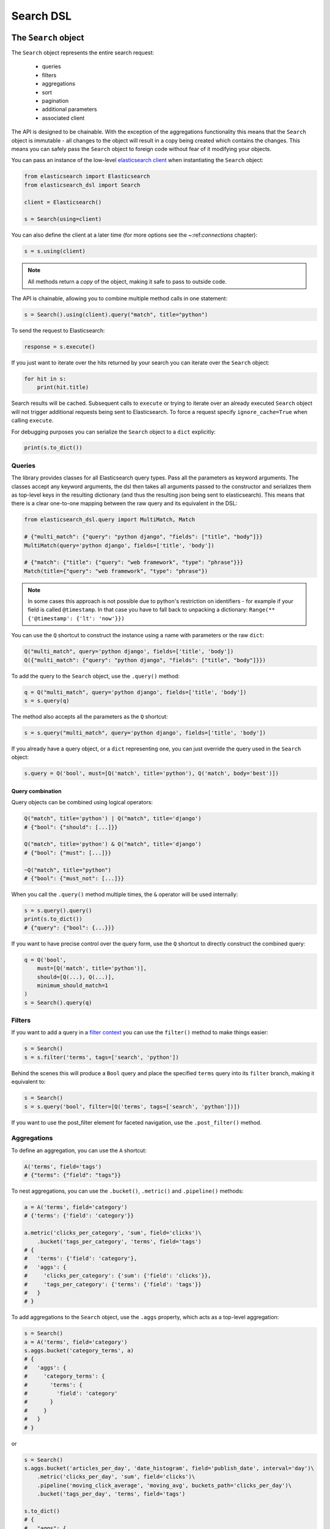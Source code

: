 Search DSL
==========

The ``Search`` object
---------------------

The ``Search`` object represents the entire search request:

  * queries

  * filters

  * aggregations

  * sort

  * pagination

  * additional parameters

  * associated client


The API is designed to be chainable. With the exception of the
aggregations functionality this means that the ``Search`` object is immutable -
all changes to the object will result in a copy being created which contains
the changes. This means you can safely pass the ``Search`` object to foreign
code without fear of it modifying your objects.

You can pass an instance of the low-level `elasticsearch client <https://elasticsearch-py.readthedocs.io/>`_ when
instantiating the ``Search`` object:

.. code:: python

    from elasticsearch import Elasticsearch
    from elasticsearch_dsl import Search

    client = Elasticsearch()

    s = Search(using=client)

You can also define the client at a later time (for more options see the
~:ref:`connections` chapter):

.. code:: python

    s = s.using(client)

.. note::

    All methods return a *copy* of the object, making it safe to pass to
    outside code.

The API is chainable, allowing you to combine multiple method calls in one
statement:

.. code:: python

    s = Search().using(client).query("match", title="python")

To send the request to Elasticsearch:

.. code:: python

    response = s.execute()

If you just want to iterate over the hits returned by your search you can
iterate over the ``Search`` object:

.. code:: python

    for hit in s:
        print(hit.title)

Search results will be cached. Subsequent calls to ``execute`` or trying to
iterate over an already executed ``Search`` object will not trigger additional
requests being sent to Elasticsearch. To force a request specify
``ignore_cache=True`` when calling ``execute``.

For debugging purposes you can serialize the ``Search`` object to a ``dict``
explicitly:

.. code:: python

    print(s.to_dict())

Queries
~~~~~~~


The library provides classes for all Elasticsearch query types. Pass all the
parameters as keyword arguments. The classes accept any keyword arguments, the
dsl then takes all arguments passed to the constructor and serializes them as
top-level keys in the resulting dictionary (and thus the resulting json being
sent to elasticsearch). This means that there is a clear one-to-one mapping
between the raw query and its equivalent in the DSL:

.. code:: python

    from elasticsearch_dsl.query import MultiMatch, Match

    # {"multi_match": {"query": "python django", "fields": ["title", "body"]}}
    MultiMatch(query='python django', fields=['title', 'body'])

    # {"match": {"title": {"query": "web framework", "type": "phrase"}}}
    Match(title={"query": "web framework", "type": "phrase"})

.. note::

    In some cases this approach is not possible due to python's restriction on
    identifiers - for example if your field is called ``@timestamp``. In that
    case you have to fall back to unpacking a dictionary: ``Range(**
    {'@timestamp': {'lt': 'now'}})``


You can use the ``Q`` shortcut to construct the instance using a name with
parameters or the raw ``dict``:

.. code:: python

    Q("multi_match", query='python django', fields=['title', 'body'])
    Q({"multi_match": {"query": "python django", "fields": ["title", "body"]}})

To add the query to the ``Search`` object, use the ``.query()`` method:

.. code:: python

    q = Q("multi_match", query='python django', fields=['title', 'body'])
    s = s.query(q)

The method also accepts all the parameters as the ``Q`` shortcut:

.. code:: python

    s = s.query("multi_match", query='python django', fields=['title', 'body'])

If you already have a query object, or a ``dict`` representing one, you can
just override the query used in the ``Search`` object:

.. code:: python

    s.query = Q('bool', must=[Q('match', title='python'), Q('match', body='best')])


Query combination
^^^^^^^^^^^^^^^^^

Query objects can be combined using logical operators:

.. code:: python

    Q("match", title='python') | Q("match", title='django')
    # {"bool": {"should": [...]}}

    Q("match", title='python') & Q("match", title='django')
    # {"bool": {"must": [...]}}

    ~Q("match", title="python")
    # {"bool": {"must_not": [...]}}

When you call the ``.query()`` method multiple times, the ``&`` operator will
be used internally:

.. code:: python

    s = s.query().query()
    print(s.to_dict())
    # {"query": {"bool": {...}}}

If you want to have precise control over the query form, use the ``Q`` shortcut
to directly construct the combined query:

.. code:: python

    q = Q('bool',
        must=[Q('match', title='python')],
        should=[Q(...), Q(...)],
        minimum_should_match=1
    )
    s = Search().query(q)


Filters
~~~~~~~


If you want to add a query in a `filter context
<https://www.elastic.co/guide/en/elasticsearch/reference/2.0/query-filter-context.html>`_
you can use the ``filter()`` method to make things easier:

.. code:: python

    s = Search()
    s = s.filter('terms', tags=['search', 'python'])

Behind the scenes this will produce a ``Bool`` query and place the specified
``terms`` query into its ``filter`` branch, making it equivalent to:

.. code:: python

    s = Search()
    s = s.query('bool', filter=[Q('terms', tags=['search', 'python'])])



If you want to use the post_filter element for faceted navigation, use the
``.post_filter()`` method.


Aggregations
~~~~~~~~~~~~

To define an aggregation, you can use the ``A`` shortcut:

.. code:: python

    A('terms', field='tags')
    # {"terms": {"field": "tags"}}

To nest aggregations, you can use the ``.bucket()``, ``.metric()`` and
``.pipeline()`` methods:

.. code:: python

    a = A('terms', field='category')
    # {'terms': {'field': 'category'}}

    a.metric('clicks_per_category', 'sum', field='clicks')\
        .bucket('tags_per_category', 'terms', field='tags')
    # {
    #   'terms': {'field': 'category'},
    #   'aggs': {
    #     'clicks_per_category': {'sum': {'field': 'clicks'}},
    #     'tags_per_category': {'terms': {'field': 'tags'}}
    #   }
    # }

To add aggregations to the ``Search`` object, use the ``.aggs`` property, which
acts as a top-level aggregation:

.. code:: python

    s = Search()
    a = A('terms', field='category')
    s.aggs.bucket('category_terms', a)
    # {
    #   'aggs': {
    #     'category_terms': {
    #       'terms': {
    #         'field': 'category'
    #       }
    #     }
    #   }
    # }

or

.. code:: python

    s = Search()
    s.aggs.bucket('articles_per_day', 'date_histogram', field='publish_date', interval='day')\
        .metric('clicks_per_day', 'sum', field='clicks')\
        .pipeline('moving_click_average', 'moving_avg', buckets_path='clicks_per_day')\
        .bucket('tags_per_day', 'terms', field='tags')

    s.to_dict()
    # {
    #   "aggs": {
    #     "articles_per_day": {
    #       "date_histogram": { "interval": "day", "field": "publish_date" },
    #       "aggs": {
    #         "clicks_per_day": { "sum": { "field": "clicks" } },
    #         "moving_click_average": { "moving_avg": { "buckets_path": "clicks_per_day" } },
    #         "tags_per_day": { "terms": { "field": "tags" } }
    #       }
    #     }
    #   }
    # }

You can access an existing bucket by its name:

.. code:: python

    s = Search()

    s.aggs.bucket('per_category', 'terms', field='category')
    s.aggs['per_category'].metric('clicks_per_category', 'sum', field='clicks')
    s.aggs['per_category'].bucket('tags_per_category', 'terms', field='tags')

.. note::

    When chaining multiple aggregations, there is a difference between what
    ``.bucket()`` and ``.metric()`` methods return - ``.bucket()`` returns the
    newly defined bucket while ``.metric()`` returns its parent bucket to allow
    further chaining.

As opposed to other methods on the ``Search`` objects, defining aggregations is
done in-place (does not return a copy).


Sorting
~~~~~~~

To specify sorting order, use the ``.sort()`` method:

.. code:: python

    s = Search().sort(
        'category',
        '-title',
        {"lines" : {"order" : "asc", "mode" : "avg"}}
    )

It accepts positional arguments which can be either strings or dictionaries.
String value is a field name, optionally prefixed by the ``-`` sign to specify
a descending order.

To reset the sorting, just call the method with no arguments:

.. code:: python

  s = s.sort()


Pagination
~~~~~~~~~~

To specify the from/size parameters, use the Python slicing API:

.. code:: python

  s = s[10:20]
  # {"from": 10, "size": 10}

If you want to access all the documents matched by your query you can use the
``scan`` method which uses the scan/scroll elasticsearch API:

.. code:: python

  for hit in s.scan():
      print(hit.title)

Note that in this case the results won't be sorted.

Highlighting
~~~~~~~~~~~~

To set common attributes for highlighting use the ``highlight_options`` method:

.. code:: python

    s = s.highlight_options(order='score')

Enabling highlighting for individual fields is done using the ``highlight`` method:

.. code:: python

    s = s.highlight('title')
    # or, including parameters:
    s = s.highlight('title', fragment_size=50)

The fragments in the response will then be available on reach ``Result`` object
as ``.meta.highlight.FIELD`` which will contain the list of fragments:

.. code:: python

    response = s.execute()
    for hit in response:
        for fragment in hit.meta.highlight.title:
            print(fragment)

Suggestions
~~~~~~~~~~~

To specify a suggest request on your ``Search`` object use the ``suggest`` method:

.. code:: python

    s = s.suggest('my_suggestion', 'pyhton', term={'field': 'title'})

The first argument is the name of the suggestions (name under which it will be
returned), second is the actual text you wish the suggester to work on and the
keyword arguments will be added to the suggest's json as-is which means that it
should be one of ``term``, ``phrase`` or ``completion`` to indicate which type
of suggester should be used.

If you only wish to run the suggestion part of the search (via the ``_suggest``
endpoint) you can do so via ``execute_suggest``:

.. code:: python

    s = s.suggest('my_suggestion', 'pyhton', term={'field': 'title'})
    suggestions = s.execute_suggest()

    print(suggestions.my_suggestion)

Extra properties and parameters
~~~~~~~~~~~~~~~~~~~~~~~~~~~~~~~

To set extra properties of the search request, use the ``.extra()`` method:

.. code:: python

  s = s.extra(explain=True)

To set query parameters, use the ``.params()`` method:

.. code:: python

  s = s.params(search_type="count")


If you need to limit the fields being returned by elasticsearch, use the
``source()`` method:

.. code:: python

  # only return the selected fields
  s = s.source(['title', 'body'])
  # don't return any fields, just the metadata
  s = s.source(False)
  # explicitly include/exclude fields
  s = s.source(include=["title"], exclude=["user.*"])
  # reset the field selection
  s = s.source(None)

Serialization and Deserialization
~~~~~~~~~~~~~~~~~~~~~~~~~~~~~~~~~

The search object can be serialized into a dictionary by using the
``.to_dict()`` method.

You can also create a ``Search`` object from a ``dict`` using the ``from_dict``
class method. This will create a new ``Search`` object and populate it using
the data from the dict:

.. code:: python

  s = Search.from_dict({"query": {"match": {"title": "python"}}})

If you wish to modify an existing ``Search`` object, overriding it's
properties, instead use the ``update_from_dict`` method that alters an instance
**in-place**:

.. code:: python

  s = Search(index='i')
  s.update_from_dict({"query": {"match": {"title": "python"}}, "size": 42})

Response
--------

You can execute your search by calling the ``.execute()`` method that will return
a ``Response`` object. The ``Response`` object allows you access to any key
from the response dictionary via attribute access. It also provides some
convenient helpers:

.. code:: python

  response = s.execute()

  print(response.success())
  # True

  print(response.took)
  # 12

  print(response.hits.total)

  print(response.suggest.my_suggestions)

If you want to inspect the contents of the ``response`` objects, just use its
``to_dict`` method to get access to the raw data for pretty printing.


Hits
~~~~

To access to the hits returned by the search, access the ``hits`` property or
just iterate over the ``Response`` object:

.. code:: python

    response = s.execute()
    print('Total %d hits found.' % response.hits.total)
    for h in response:
        print(h.title, h.body)


Result
~~~~~~

The individual hits is wrapped in a convenience class that allows attribute
access to the keys in the returned dictionary. All the metadata for the results
are accessible via ``meta`` (without the leading ``_``):

.. code:: python

    response = s.execute()
    h = response.hits[0]
    print('/%s/%s/%s returned with score %f' % (
        h.meta.index, h.meta.doc_type, h.meta.id, h.meta.score))

.. note::

    If your document has a field called ``meta`` you have to access it using
    the get item syntax: ``hit['meta']``.


Aggregations
~~~~~~~~~~~~

Aggregations are available through the ``aggregations`` property:

.. code:: python

    for tag in response.aggregations.per_tag.buckets:
        print(tag.key, tag.max_lines.value)



``MultiSearch``
---------------

If you need to execute multiple searches at the same time you can use the
``MultiSearch`` class which will use the ``_msearch`` API:

.. code:: python

    from elasticsearch_dsl import MultiSearch, Search

    ms = MultiSearch(index='blogs')

    ms = ms.add(Search().filter('term', tags='python'))
    ms = ms.add(Search().filter('term', tags='elasticsearch'))

    responses = ms.execute()

    for response in responses:
        print("Results for query %r." % response.search.query)
        for hit in response:
            print(hit.title)
